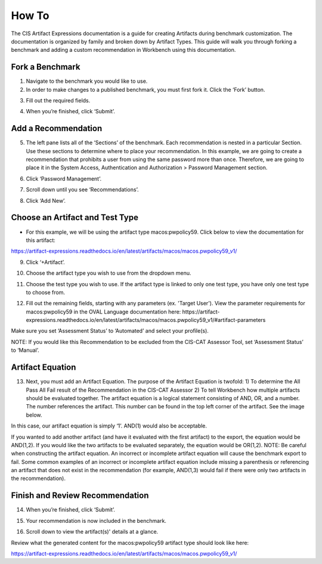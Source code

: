 How To
======

The CIS Artifact Expressions documentation is a guide for creating Artifacts during benchmark customization. The documentation is organized by family and broken down by Artifact Types.
This guide will walk you through forking a benchmark and adding a custom recommendation in Workbench using this documentation.

Fork a Benchmark
-------------------------


1. Navigate to the benchmark you would like to use.

2. In order to make changes to a published benchmark, you must first fork it. Click the ‘Fork’ button.

.. image:: ../images/forkBenchmark.png
  :width: 700
  :alt: Alternative text

3. Fill out the required fields.

.. image:: ../images/forkFields.png
  :width: 700
  :alt: Alternative text

.. image:: ../images/forkContinued.png
  :width: 700
  :alt: Alternative text

4. When you’re finished, click ‘Submit’.

.. image:: ../images/submitFork.png
  :width: 700
  :alt: Alternative text

Add a Recommendation
--------------------

5. The left pane lists all of the ‘Sections’ of the benchmark. Each recommendation is nested in a particular Section. Use these sections to determine where to place your recommendation. In this example, we are going to create a recommendation that prohibits a user from using the same password more than once. Therefore, we are going to place it in the System Access, Authentication and Authorization > Password Management section.

.. image:: ../images/leftPane.png
  :width: 700
  :alt: Alternative text

6. Click ‘Password Management’.

.. image:: ../images/passwordMenuItem.png
  :width: 700
  :alt: Alternative text

7. Scroll down until you see ‘Recommendations’.

.. image:: ../images/passwordManagementPage.png
  :width: 700
  :alt: Alternative text

.. image:: ../images/passwordRecommendations.png
  :width: 700
  :alt: Alternative text

8. Click ‘Add New’.

.. image:: ../images/addNewRec.png
  :width: 700
  :alt: Alternative text

Choose an Artifact and Test Type
----------------------------------

- For this example, we will be using the artifact type macos:pwpolicy59. Click below to view the documentation for this artifact:

https://artifact-expressions.readthedocs.io/en/latest/artifacts/macos/macos.pwpolicy59_v1/

9. Click ‘+Artifact’.

.. image:: ../images/addArtifact.png
  :width: 700
  :alt: Alternative text

10. Choose the artifact type you wish to use from the dropdown menu.

.. image:: ../images/artifactDrop.png
  :width: 700
  :alt: Alternative text

11. Choose the test type you wish to use. If the artifact type is linked to only one test type, you have only one test type to choose from.

.. image:: ../images/testTypeDrop.png
  :width: 700
  :alt: Alternative text

12. Fill out the remaining fields, starting with any parameters (ex. 'Target User'). View the parameter requirements for macos:pwpolicy59 in the OVAL Language documentation here: https://artifact-expressions.readthedocs.io/en/latest/artifacts/macos/macos.pwpolicy59_v1/#artifact-parameters

Make sure you set ‘Assessment Status’ to ‘Automated’ and select your profile(s).

NOTE: If you would like this Recommendation to be excluded from the CIS-CAT Assessor Tool, set ‘Assessment Status’ to ‘Manual’.

.. image:: ../images/assessmentStatus.png
  :width: 700
  :alt: Alternative text

Artifact Equation
-----------------

13. Next, you must add an Artifact Equation. The purpose of the Artifact Equation is twofold: 1) To determine the All Pass All Fail result of the Recommendation in the CIS-CAT Assessor 2) To tell Workbench how multiple artifacts should be evaluated together. The artifact equation is a logical statement consisting of AND, OR, and a number. The number references the artifact. This number can be found in the top left corner of the artifact. See the image below.

.. image:: ../images/artifactNumber.png
  :width: 700
  :alt: Alternative text

In this case, our artifact equation is simply ‘1’. AND(1) would also be acceptable.

.. image:: ../images/artifactEquation.png
  :width: 700
  :alt: Alternative text

If you wanted to add another artifact (and have it evaluated with the first artifact) to the export, the equation would be AND(1,2). If you would like the two artifacts to be evaluated separately, the equation would be OR(1,2). NOTE: Be careful when constructing the artifact equation. An incorrect or incomplete artifact equation will cause the benchmark export to fail. Some common examples of an incorrect or incomplete artifact equation include missing a parenthesis or referencing an artifact that does not exist in the recommendation (for example, AND(1,3) would fail if there were only two artifacts in the recommendation).

.. image:: ../images/secondArtifactEquation.png
  :width: 700
  :alt: Alternative text

Finish and Review Recommendation
--------------------------------

14. When you’re finished, click ‘Submit’.

.. image:: ../images/submitRec.png
  :width: 700
  :alt: Alternative text

15. Your recommendation is now included in the benchmark.

.. image:: ../images/mustUseUniqueSection.png
  :width: 700
  :alt: Alternative text

16. Scroll down to view the artifact(s)' details at a glance.

.. image:: ../images/mustArtifactButton.png
  :width: 700
  :alt: Alternative text

.. image:: ../images/artifactDetailsGlance.png
  :width: 700
  :alt: Alternative text

Review what the generated content for the macos:pwpolicy59 artifact type should look like here:

https://artifact-expressions.readthedocs.io/en/latest/artifacts/macos/macos.pwpolicy59_v1/





